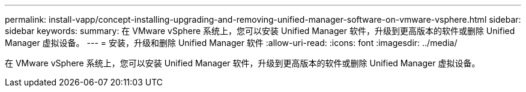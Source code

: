 ---
permalink: install-vapp/concept-installing-upgrading-and-removing-unified-manager-software-on-vmware-vsphere.html 
sidebar: sidebar 
keywords:  
summary: 在 VMware vSphere 系统上，您可以安装 Unified Manager 软件，升级到更高版本的软件或删除 Unified Manager 虚拟设备。 
---
= 安装，升级和删除 Unified Manager 软件
:allow-uri-read: 
:icons: font
:imagesdir: ../media/


[role="lead"]
在 VMware vSphere 系统上，您可以安装 Unified Manager 软件，升级到更高版本的软件或删除 Unified Manager 虚拟设备。
